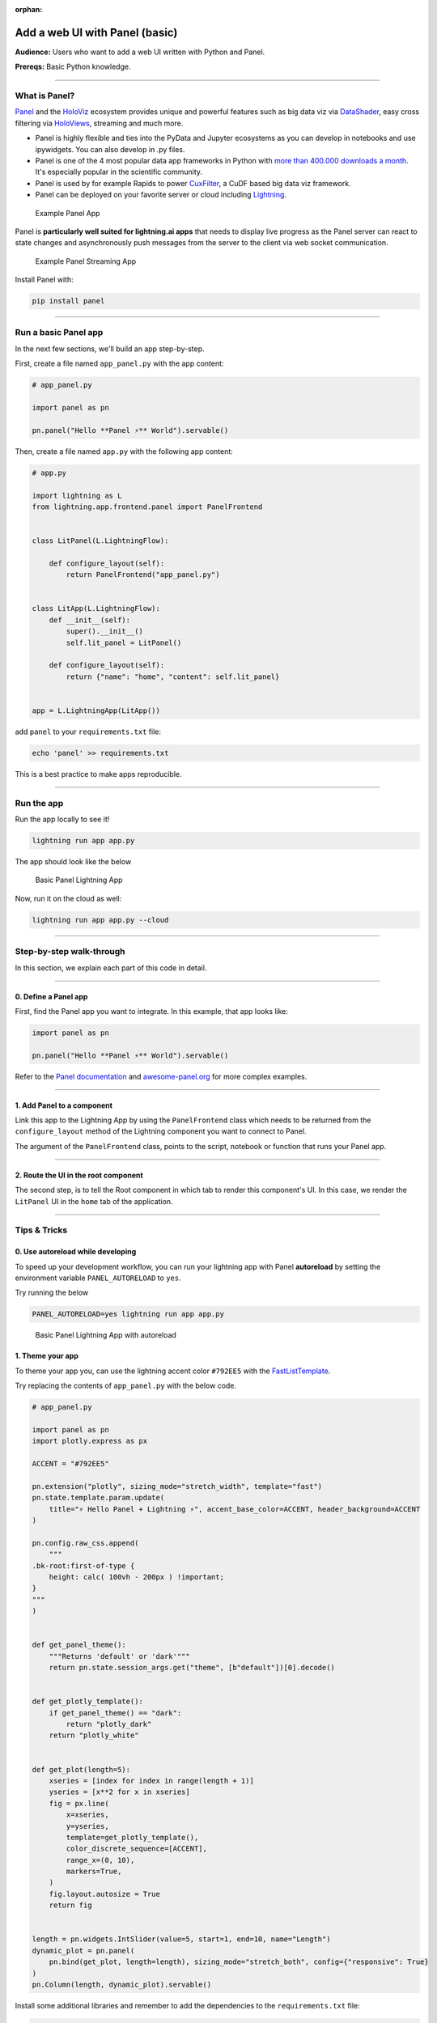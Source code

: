 :orphan:

###############################
Add a web UI with Panel (basic)
###############################

**Audience:** Users who want to add a web UI written with Python and Panel.

**Prereqs:** Basic Python knowledge.

----

**************
What is Panel?
**************

`Panel`_ and the `HoloViz`_ ecosystem provides unique and powerful
features such as big data viz via `DataShader`_, easy cross filtering
via `HoloViews`_, streaming and much more.

- Panel is highly flexible and ties into the PyData and Jupyter ecosystems as you can develop in notebooks and use ipywidgets. You can also develop in .py files.
- Panel is one of the 4 most popular data app frameworks in Python with `more than 400.000 downloads a month <https://pyviz.org/tools.html#dashboarding>`_. It's especially popular in the scientific community.
- Panel is used by for example Rapids to power `CuxFilter`_, a CuDF based big data viz framework.
- Panel can be deployed on your favorite server or cloud including `Lightning`_.

.. figure:: https://raw.githubusercontent.com/MarcSkovMadsen/awesome-panel-assets/master/videos/panel-lightning/panel-intro.gif
   :alt: Example Panel App

   Example Panel App

Panel is **particularly well suited for lightning.ai apps** that needs to display live progress as the Panel server can react
to state changes and asynchronously push messages from the server to the client via web socket communication.

.. figure:: https://raw.githubusercontent.com/MarcSkovMadsen/awesome-panel-assets/master/videos/panel-lightning/panel-streaming-intro.gif
   :alt: Example Panel Streaming App

   Example Panel Streaming App

Install Panel with:

.. code:: bash

    pip install panel

----

*********************
Run a basic Panel app
*********************

In the next few sections, we'll build an app step-by-step.

First, create a file named ``app_panel.py`` with the app content:

.. code:: python

    # app_panel.py

    import panel as pn

    pn.panel("Hello **Panel ⚡** World").servable()

Then, create a file named ``app.py`` with the following app content:

.. code:: python

    # app.py

    import lightning as L
    from lightning.app.frontend.panel import PanelFrontend


    class LitPanel(L.LightningFlow):

        def configure_layout(self):
            return PanelFrontend("app_panel.py")


    class LitApp(L.LightningFlow):
        def __init__(self):
            super().__init__()
            self.lit_panel = LitPanel()

        def configure_layout(self):
            return {"name": "home", "content": self.lit_panel}


    app = L.LightningApp(LitApp())

add ``panel`` to your ``requirements.txt`` file:

.. code:: bash

    echo 'panel' >> requirements.txt

This is a best practice to make apps reproducible.

----

***********
Run the app
***********

Run the app locally to see it!

.. code:: bash

    lightning run app app.py

The app should look like the below

.. figure:: https://raw.githubusercontent.com/MarcSkovMadsen/awesome-panel-assets/master/images/panel-lightning/panel-lightning-basic.png
   :alt: Basic Panel Lightning App

   Basic Panel Lightning App

Now, run it on the cloud as well:

.. code:: bash

    lightning run app app.py --cloud

----

*************************
Step-by-step walk-through
*************************

In this section, we explain each part of this code in detail.

----

0. Define a Panel app
^^^^^^^^^^^^^^^^^^^^^

First, find the Panel app you want to integrate. In this example, that app looks like:

.. code:: python

    import panel as pn

    pn.panel("Hello **Panel ⚡** World").servable()

Refer to the `Panel documentation <https://docs.Panel.io/>`_ and `awesome-panel.org <https://awesome-panel.org>`_ for more complex examples.

----

1. Add Panel to a component
^^^^^^^^^^^^^^^^^^^^^^^^^^^

Link this app to the Lightning App by using the ``PanelFrontend`` class which needs to be returned from
the ``configure_layout`` method of the Lightning component you want to connect to Panel.

.. code:: python
    :emphasize-lines: 7-10

    import lightning as L
    from lightning.app.frontend.panel import PanelFrontend


    class LitPanel(L.LightningFlow):

        def configure_layout(self):
            return PanelFrontend("app_panel.py")


    class LitApp(L.LightningFlow):
        def __init__(self):
            super().__init__()
            self.lit_panel = LitPanel()

        def configure_layout(self):
            return {"name": "home", "content": self.lit_panel}


    app = L.LightningApp(LitApp())

The argument of the ``PanelFrontend`` class, points to the script, notebook or function that
runs your Panel app.

----

2. Route the UI in the root component
^^^^^^^^^^^^^^^^^^^^^^^^^^^^^^^^^^^^^

The second step, is to tell the Root component in which tab to render this component's UI.
In this case, we render the ``LitPanel`` UI in the ``home`` tab of the application.

.. code:: python
    :emphasize-lines: 16-17

    import lightning as L
    from lightning.app.frontend.panel import PanelFrontend


    class LitPanel(L.LightningFlow):

        def configure_layout(self):
            return PanelFrontend("app_panel.py")


    class LitApp(L.LightningFlow):
        def __init__(self):
            super().__init__()
            self.lit_panel = LitPanel()

        def configure_layout(self):
            return {"name": "home", "content": self.lit_panel}

----

*************
Tips & Tricks
*************

0. Use autoreload while developing
^^^^^^^^^^^^^^^^^^^^^^^^^^^^^^^^^^

To speed up your development workflow, you can run your lightning app with Panel **autoreload** by
setting the environment variable ``PANEL_AUTORELOAD`` to ``yes``.

Try running the below

.. code-block::

    PANEL_AUTORELOAD=yes lightning run app app.py

.. figure:: https://raw.githubusercontent.com/MarcSkovMadsen/awesome-panel-assets/master/videos/panel-lightning/panel-lightning-autoreload.gif
   :alt: Basic Panel Lightning App with autoreload

   Basic Panel Lightning App with autoreload

1. Theme your app
^^^^^^^^^^^^^^^^^

To theme your app you, can use the lightning accent color ``#792EE5`` with the `FastListTemplate`_.

Try replacing the contents of ``app_panel.py`` with the below code.

.. code:: bash

    # app_panel.py

    import panel as pn
    import plotly.express as px

    ACCENT = "#792EE5"

    pn.extension("plotly", sizing_mode="stretch_width", template="fast")
    pn.state.template.param.update(
        title="⚡ Hello Panel + Lightning ⚡", accent_base_color=ACCENT, header_background=ACCENT
    )

    pn.config.raw_css.append(
        """
    .bk-root:first-of-type {
        height: calc( 100vh - 200px ) !important;
    }
    """
    )


    def get_panel_theme():
        """Returns 'default' or 'dark'"""
        return pn.state.session_args.get("theme", [b"default"])[0].decode()


    def get_plotly_template():
        if get_panel_theme() == "dark":
            return "plotly_dark"
        return "plotly_white"


    def get_plot(length=5):
        xseries = [index for index in range(length + 1)]
        yseries = [x**2 for x in xseries]
        fig = px.line(
            x=xseries,
            y=yseries,
            template=get_plotly_template(),
            color_discrete_sequence=[ACCENT],
            range_x=(0, 10),
            markers=True,
        )
        fig.layout.autosize = True
        return fig


    length = pn.widgets.IntSlider(value=5, start=1, end=10, name="Length")
    dynamic_plot = pn.panel(
        pn.bind(get_plot, length=length), sizing_mode="stretch_both", config={"responsive": True}
    )
    pn.Column(length, dynamic_plot).servable()


Install some additional libraries and remember to add the dependencies to the ``requirements.txt`` file:


.. code:: bash

    echo 'plotly' >> requirements.txt
    echo 'pandas' >> requirements.txt

Finally run the app

.. code:: bash

    lightning run app app.py

.. figure:: https://raw.githubusercontent.com/MarcSkovMadsen/awesome-panel-assets/master/videos/panel-lightning/panel-lightning-theme.gif
   :alt: Basic Panel Plotly Lightning App with theming

   Basic Panel Plotly Lightning App with theming

.. _Panel: https://panel.holoviz.org/
.. _FastListTemplate: https://panel.holoviz.org/reference/templates/FastListTemplate.html#templates-gallery-fastlisttemplate
.. _HoloViz: https://holoviz.org/
.. _DataShader: https://datashader.org/
.. _HoloViews: https://holoviews.org/
.. _Lightning: https://lightning.ai/
.. _CuxFilter: https://github.com/rapidsai/cuxfilter
.. _AwesomePanel: https://awesome-panel.org/home


----

**********
Next Steps
**********

.. raw:: html

    <div class="display-card-container">
        <div class="row">

.. displayitem::
   :header: 2: Enable two-way communication
   :description: Enable two-way communication between Panel and a Lightning App.
   :col_css: col-md-6
   :button_link: intermediate.html
   :height: 150
   :tag: intermediate

.. displayitem::
   :header: Add a web user interface (UI)
   :description: Users who want to add a UI to their Lightning Apps
   :col_css: col-md-6
   :button_link: ../index.html
   :height: 150
   :tag: intermediate

.. raw:: html

        </div>
    </div>
